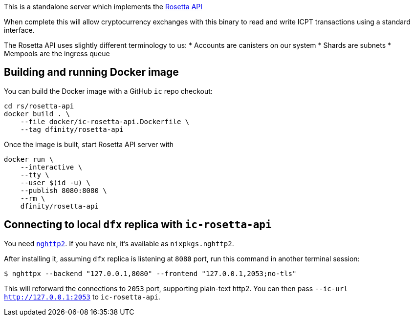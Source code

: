This is a standalone server which implements the https://www.rosetta-api.org/[Rosetta API]

When complete this will allow cryptocurrency exchanges with this binary to read and write ICPT transactions using a standard interface.

The Rosetta API uses slightly different terminology to us:
* Accounts are canisters on our system
* Shards are subnets
* Mempools are the ingress queue

== Building and running Docker image

You can build the Docker image with a GitHub `ic` repo checkout:

[source,bash]
....
cd rs/rosetta-api
docker build . \
    --file docker/ic-rosetta-api.Dockerfile \
    --tag dfinity/rosetta-api
....

Once the image is built, start Rosetta API server with

[source,bash]
....
docker run \
    --interactive \
    --tty \
    --user $(id -u) \
    --publish 8080:8080 \
    --rm \
    dfinity/rosetta-api
....

== Connecting to local `dfx` replica with `ic-rosetta-api`

You need https://github.com/nghttp2/nghttp2[`nghttp2`]. If you have nix,
it's available as `nixpkgs.nghttp2`.

After installing it, assuming `dfx` replica is listening at `8080` port,
run this command in another terminal session:

[source,sh]
----
$ nghttpx --backend "127.0.0.1,8080" --frontend "127.0.0.1,2053;no-tls"
----

This will reforward the connections to `2053` port, supporting
plain-text http2. You can then pass `--ic-url http://127.0.0.1:2053` to
`ic-rosetta-api`.
